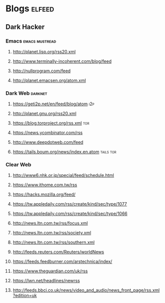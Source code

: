 * Blogs                                                              :elfeed:
** Dark Hacker                                                       
*** Emacs                                                    :emacs:mustread:
**** http://planet.lisp.org/rss20.xml
**** http://www.terminally-incoherent.com/blog/feed
**** http://nullprogram.com/feed
**** http://planet.emacsen.org/atom.xml
*** Dark Web                                                        :darknet:
**** https://geti2p.net/en/feed/blog/atom                           :i2p:
**** http://planet.gnu.org/rss20.xml
**** https://blog.torproject.org/rss.xml                            :tor:
**** https://news.ycombinator.com/rss
**** http://www.deepdotweb.com/feed
**** https://tails.boum.org/news/index.en.atom                      :tails:tor:
*** Clear Web
**** http://www6.nhk.or.jp/special/feed/schedule.html
**** https://www.ithome.com.tw/rss
**** https://hacks.mozilla.org/feed/
**** https://tw.appledaily.com/rss/create/kind/sec/type/1077
**** https://tw.appledaily.com/rss/create/kind/sec/type/1066
**** http://news.ltn.com.tw/rss/focus.xml
**** http://news.ltn.com.tw/rss/society.xml
**** http://news.ltn.com.tw/rss/southern.xml
**** http://feeds.reuters.com/Reuters/worldNews
**** https://feeds.feedburner.com/arstechnica/index/
**** https://www.theguardian.com/uk/rss
**** https://lwn.net/headlines/newrss
**** http://feeds.bbci.co.uk/news/video_and_audio/news_front_page/rss.xml?edition=uk
